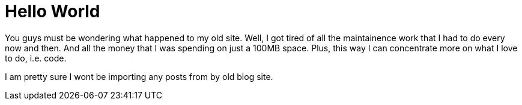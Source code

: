 = Hello World

You guys must be wondering what happened to my old site. Well, I got tired of all the maintainence work that I had to do every now and then. And all the money that I was spending on just a 100MB space. Plus, this way I can concentrate more on what I love to do, i.e. code.

I am pretty sure I wont be importing any posts from by old blog site.

